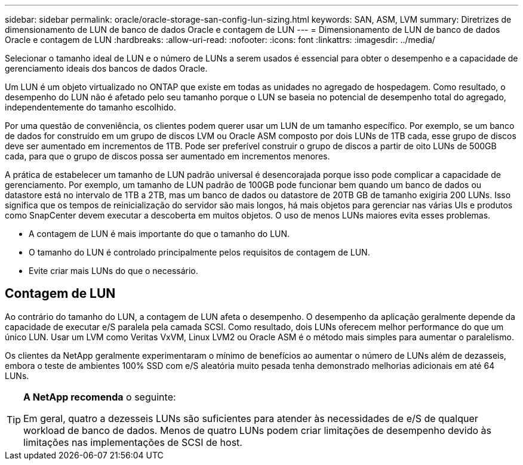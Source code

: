 ---
sidebar: sidebar 
permalink: oracle/oracle-storage-san-config-lun-sizing.html 
keywords: SAN, ASM, LVM 
summary: Diretrizes de dimensionamento de LUN de banco de dados Oracle e contagem de LUN 
---
= Dimensionamento de LUN de banco de dados Oracle e contagem de LUN
:hardbreaks:
:allow-uri-read: 
:nofooter: 
:icons: font
:linkattrs: 
:imagesdir: ../media/


[role="lead"]
Selecionar o tamanho ideal de LUN e o número de LUNs a serem usados é essencial para obter o desempenho e a capacidade de gerenciamento ideais dos bancos de dados Oracle.

Um LUN é um objeto virtualizado no ONTAP que existe em todas as unidades no agregado de hospedagem. Como resultado, o desempenho do LUN não é afetado pelo seu tamanho porque o LUN se baseia no potencial de desempenho total do agregado, independentemente do tamanho escolhido.

Por uma questão de conveniência, os clientes podem querer usar um LUN de um tamanho específico. Por exemplo, se um banco de dados for construído em um grupo de discos LVM ou Oracle ASM composto por dois LUNs de 1TB cada, esse grupo de discos deve ser aumentado em incrementos de 1TB. Pode ser preferível construir o grupo de discos a partir de oito LUNs de 500GB cada, para que o grupo de discos possa ser aumentado em incrementos menores.

A prática de estabelecer um tamanho de LUN padrão universal é desencorajada porque isso pode complicar a capacidade de gerenciamento. Por exemplo, um tamanho de LUN padrão de 100GB pode funcionar bem quando um banco de dados ou datastore está no intervalo de 1TB a 2TB, mas um banco de dados ou datastore de 20TB GB de tamanho exigiria 200 LUNs. Isso significa que os tempos de reinicialização do servidor são mais longos, há mais objetos para gerenciar nas várias UIs e produtos como SnapCenter devem executar a descoberta em muitos objetos. O uso de menos LUNs maiores evita esses problemas.

* A contagem de LUN é mais importante do que o tamanho do LUN.
* O tamanho do LUN é controlado principalmente pelos requisitos de contagem de LUN.
* Evite criar mais LUNs do que o necessário.




== Contagem de LUN

Ao contrário do tamanho do LUN, a contagem de LUN afeta o desempenho. O desempenho da aplicação geralmente depende da capacidade de executar e/S paralela pela camada SCSI. Como resultado, dois LUNs oferecem melhor performance do que um único LUN. Usar um LVM como Veritas VxVM, Linux LVM2 ou Oracle ASM é o método mais simples para aumentar o paralelismo.

Os clientes da NetApp geralmente experimentaram o mínimo de benefícios ao aumentar o número de LUNs além de dezasseis, embora o teste de ambientes 100% SSD com e/S aleatória muito pesada tenha demonstrado melhorias adicionais em até 64 LUNs.

[TIP]
====
*A NetApp recomenda* o seguinte:

Em geral, quatro a dezesseis LUNs são suficientes para atender às necessidades de e/S de qualquer workload de banco de dados. Menos de quatro LUNs podem criar limitações de desempenho devido às limitações nas implementações de SCSI de host.

====